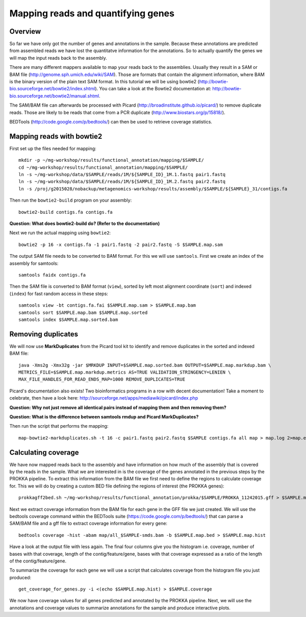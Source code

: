 ==================
Mapping reads and quantifying genes
==================

Overview
======================
So far we have only got the number of genes and annotations in the sample. Because these annotations are predicted from assembled reads we have lost the quantitatve information for the annotations. So to actually quantify the genes we will map the input reads back to the assembly.

There are many different mappers available to map your reads back to the
assemblies. Usually they result in a SAM or BAM file
(http://genome.sph.umich.edu/wiki/SAM). Those are formats that contain the
alignment information, where BAM is the binary version of the plain text SAM
format. In this tutorial we will be using bowtie2
(http://bowtie-bio.sourceforge.net/bowtie2/index.shtml). You can take a look at the Bowtie2 documentation at: http://bowtie-bio.sourceforge.net/bowtie2/manual.shtml.


The SAM/BAM file can afterwards be processed with Picard
(http://broadinstitute.github.io/picard/) to remove duplicate reads. Those are likely to
be reads that come from a PCR duplicate (http://www.biostars.org/p/15818/).


BEDTools (http://code.google.com/p/bedtools/) can then be used to retrieve
coverage statistics.


Mapping reads with bowtie2
==========================
First set up the files needed for mapping::
    
    mkdir -p ~/mg-workshop/results/functional_annotation/mapping/$SAMPLE/
    cd ~/mg-workshop/results/functional_annotation/mapping/$SAMPLE/
    ln -s ~/mg-workshop/data/$SAMPLE/reads/1M/${SAMPLE_ID}_1M.1.fastq pair1.fastq
    ln -s ~/mg-workshop/data/$SAMPLE/reads/1M/${SAMPLE_ID}_1M.2.fastq pair2.fastq
    ln -s /proj/g2015028/nobackup/metagenomics-workshop/results/assembly/$SAMPLE/${SAMPLE}_31/contigs.fa

Then run the ``bowtie2-build`` program on your assembly::

    bowtie2-build contigs.fa contigs.fa

**Question: What does bowtie2-build do? (Refer to the documentation)**

Next we run the actual mapping using ``bowtie2``::

    bowtie2 -p 16 -x contigs.fa -1 pair1.fastq -2 pair2.fastq -S $SAMPLE.map.sam

The output SAM file needs to be converted to BAM format. For this we will use ``samtools``. First we create an index of the assembly for samtools::

    samtools faidx contigs.fa

Then the SAM file is converted to BAM format (``view``), sorted by left most alignment coordinate (``sort``) and indexed (``index``) for fast random access in these steps::
    
    samtools view -bt contigs.fa.fai $SAMPLE.map.sam > $SAMPLE.map.bam
    samtools sort $SAMPLE.map.bam $SAMPLE.map.sorted
    samtools index $SAMPLE.map.sorted.bam

Removing duplicates
============================
We will now use **MarkDuplicates** from the Picard tool kit to identify and remove duplicates in the sorted and indexed BAM file::

    java -Xms2g -Xmx32g -jar $MRKDUP INPUT=$SAMPLE.map.sorted.bam OUTPUT=$SAMPLE.map.markdup.bam \
    METRICS_FILE=$SAMPLE.map.markdup.metrics AS=TRUE VALIDATION_STRINGENCY=LENIEN \
    MAX_FILE_HANDLES_FOR_READ_ENDS_MAP=1000 REMOVE_DUPLICATES=TRUE

Picard's documentation also exists! Two bioinformatics programs in a row with
decent documentation! Take a moment to celebrate, then have a look here:
http://sourceforge.net/apps/mediawiki/picard/index.php 

**Question: Why not just remove all identical pairs instead of mapping them
and then removing them?**

**Question: What is the difference between samtools rmdup and Picard MarkDuplicates?**
   
Then run the script that performs the mapping::
    
    map-bowtie2-markduplicates.sh -t 16 -c pair1.fastq pair2.fastq $SAMPLE contigs.fa all map > map.log 2>map.err

Calculating coverage
==========================
We have now mapped reads back to the assembly and have information on how much of the assembly that is covered by the reads in the sample. What we are interested in is the coverage of the genes annotated in the previous steps by the PROKKA pipeline. To extract this information from the BAM file we first need to define the regions to calculate coverage for. This we will do by creating a custom BED file defining the regions of interest (the PROKKA genes)::

    prokkagff2bed.sh ~/mg-workshop/results/functional_annotation/prokka/$SAMPLE/PROKKA_11242015.gff > $SAMPLE.map.bed
    
Next we extract coverage information from the BAM file for each gene in the GFF file we just created. We will use the bedtools coverage command within the BEDTools suite (https://code.google.com/p/bedtools/) that can parse a SAM/BAM file and a gff file to extract coverage information for every gene::

    bedtools coverage -hist -abam map/all_$SAMPLE-smds.bam -b $SAMPLE.map.bed > $SAMPLE.map.hist

Have a look at the output file with less again. The final four columns give you the histogram i.e. coverage, number of bases with that coverage, length of the contig/feature/gene, bases with that coverage expressed as a ratio of the length of the contig/feature/gene.

To summarize the coverage for each gene we will use a script that calculates coverage from the histogram file you just produced::

    get_coverage_for_genes.py -i <(echo $SAMPLE.map.hist) > $SAMPLE.coverage

We now have coverage values for all genes predicted and annotated by the PROKKA pipeline. Next, we will use the annotations and coverage values to summarize annotations for the sample and produce interactive plots.
